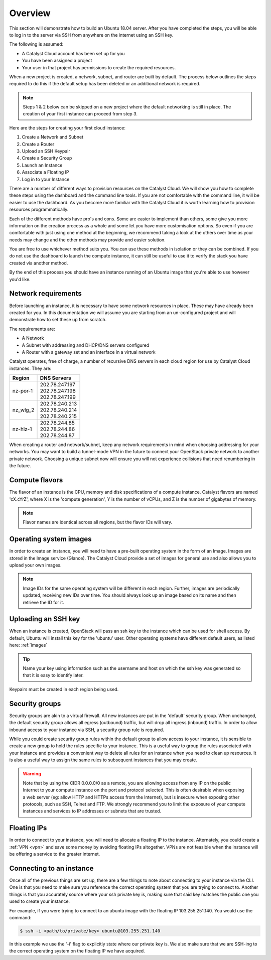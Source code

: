 .. _launching-your-first-instance:

********
Overview
********

This section will demonstrate how to build an Ubuntu 18.04 server. After you
have completed the steps, you will be able to log in to the server via SSH from
anywhere on the internet using an SSH key.

The following is assumed:

* A Catalyst Cloud account has been set up for you
* You have been assigned a project
* Your user in that project has permissions to create the required resources.

When a new project is created, a network, subnet, and router are built by
default. The process below outlines the steps required to do this if the
default setup has been deleted or an additional network is required.

.. note::

    Steps 1 & 2 below can be skipped on a new project where the default
    networking is still in place. The creation of your first instance
    can proceed from step 3.

Here are the steps for creating your first cloud instance:

1. Create a Network and Subnet
2. Create a Router
3. Upload an SSH Keypair
4. Create a Security Group
5. Launch an Instance
6. Associate a Floating IP
7. Log in to your Instance

There are a number of different ways to provision resources on the Catalyst
Cloud. We will show you how to complete these steps using the dashboard and the
command line tools. If you are not comfortable with the command line, it will
be easier to use the dashboard. As you become more familiar with the Catalyst
Cloud it is worth learning how to provision resources programmatically.

Each of the different methods have pro's and cons. Some are easier to
implement than others, some give you more information on the creation process
as a whole and some let you have more customisation options. So even if you are
comfortable with just using one method at the beginning, we recommend taking a
look at the others over time as your needs may change and the other methods may
provide and easier solution.

You are free to use whichever method suits you. You can use these methods in
isolation or they can be combined. If you do not use the dashboard to launch
the compute instance, it can still be useful to use it to verify the
stack you have created via another method.

By the end of this process you should have an instance running of an Ubuntu
image that you're able to use however you'd like.

Network requirements
====================

Before launching an instance, it is necessary to have some network resources in
place. These may have already been created for you. In this documentation we
will assume you are starting from an un-configured project and will demonstrate
how to set these up from scratch.

The requirements are:

* A Network
* A Subnet with addressing and DHCP/DNS servers configured
* A Router with a gateway set and an interface in a virtual network

Catalyst operates, free of charge, a number of recursive DNS servers in each
cloud region for use by Catalyst Cloud instances. They are:

.. _name_servers:

+----------+------------------------------------------------+
|  Region  | DNS Servers                                    |
+==========+================================================+
| nz-por-1 | | 202.78.247.197                               |
|          | | 202.78.247.198                               |
|          | | 202.78.247.199                               |
+----------+------------------------------------------------+
| nz_wlg_2 | | 202.78.240.213                               |
|          | | 202.78.240.214                               |
|          | | 202.78.240.215                               |
+----------+------------------------------------------------+
| nz-hlz-1 | | 202.78.244.85                                |
|          | | 202.78.244.86                                |
|          | | 202.78.244.87                                |
+----------+------------------------------------------------+

When creating a router and network/subnet, keep any network requirements in
mind when choosing addressing for your networks. You may want to build a
tunnel-mode VPN in the future to connect your OpenStack private network to
another private network. Choosing a unique subnet now will ensure you will not
experience collisions that need renumbering in the future.

Compute flavors
===============

The flavor of an instance is the CPU, memory and disk specifications of a
compute instance. Catalyst flavors are named 'cX.cYrZ', where X is the
'compute generation', Y is the number of vCPUs, and Z is the number of
gigabytes of memory.

.. note::

  Flavor names are identical across all regions, but the flavor IDs will
  vary.

Operating system images
=======================

In order to create an instance, you will need to have a pre-built operating
system in the form of an Image.  Images are stored in the Image service
(Glance). The Catalyst Cloud provide a set of images for general use and also
allows you to upload your own images.

.. note::

 Image IDs for the same operating system will be different in each region.
 Further, images are periodically updated, receiving new IDs over time. You
 should always look up an image based on its name and then retrieve the ID
 for it.

Uploading an SSH key
====================

When an instance is created, OpenStack will pass an ssh key to the instance
which can be used for shell access. By default, Ubuntu will install this key
for the 'ubuntu' user. Other operating systems have different default users, as
listed here: :ref:`images`

.. Tip::

 Name your key using information such as the username and host on which the
 ssh key was generated so that it is easy to identify later.

Keypairs must be created in each region being used.

Security groups
===============

Security groups are akin to a virtual firewall. All new instances are put in
the 'default' security group. When unchanged, the default security group allows
all egress (outbound) traffic, but will drop all ingress (inbound) traffic. In
order to allow inbound access to your instance via SSH, a security group rule
is required.

While you could create security group rules within the default group to allow
access to your instance, it is sensible to create a new group to hold the rules
specific to your instance. This is a useful way to group the rules associated
with your instance and provides a convenient way to delete all rules for an
instance when you need to clean up resources. It is also a useful way to assign
the same rules to subsequent instances that you may create.

.. warning::

  Note that by using the CIDR 0.0.0.0/0 as a remote, you are allowing access
  from any IP on the public Internet to your compute instance on the port and
  protocol selected. This is often desirable when exposing a web server (eg:
  allow HTTP and HTTPs access from the Internet), but is insecure when
  exposing other protocols, such as SSH, Telnet and FTP. We strongly recommend
  you to limit the exposure of your compute instances and services to IP
  addresses or subnets that are trusted.

Floating IPs
============

In order to connect to your instance, you will need to allocate a floating IP
to the instance. Alternately, you could create a :ref:`VPN <vpn>` and save
some money by avoiding floating IPs altogether. VPNs are not feasible when the
instance will be offering a service to the greater internet.

.. _connecting-to-instance:

Connecting to an instance
=========================

Once all of the previous things are set up, there are a few things to note
about connecting to your instance via the CLI. One is that you need to make
sure you reference the correct operating system that you are trying to connect
to. Another things is that you accurately source where your ssh private key is,
making sure that said key matches the public one you used to create your
instance.

For example, if you were trying to connect to an ubuntu image with the floating
IP 103.255.251.140. You would use the command:

.. code-block:: bash

  $ ssh -i <path/to/private/key> ubuntu@103.255.251.140

In this example we use the '-i' flag to explicitly state where our private key
is. We also make sure that we are SSH-ing to the correct operating system on
the floating IP we have acquired.
